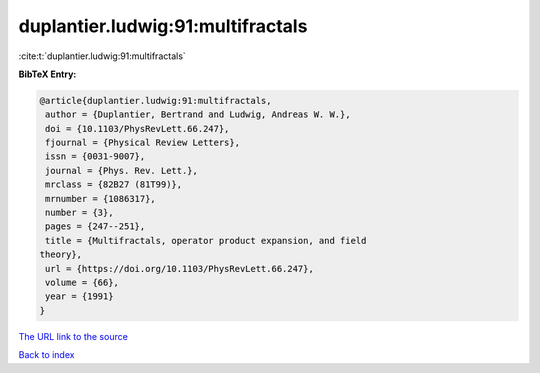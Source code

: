 duplantier.ludwig:91:multifractals
==================================

:cite:t:`duplantier.ludwig:91:multifractals`

**BibTeX Entry:**

.. code-block:: bibtex

   @article{duplantier.ludwig:91:multifractals,
    author = {Duplantier, Bertrand and Ludwig, Andreas W. W.},
    doi = {10.1103/PhysRevLett.66.247},
    fjournal = {Physical Review Letters},
    issn = {0031-9007},
    journal = {Phys. Rev. Lett.},
    mrclass = {82B27 (81T99)},
    mrnumber = {1086317},
    number = {3},
    pages = {247--251},
    title = {Multifractals, operator product expansion, and field
   theory},
    url = {https://doi.org/10.1103/PhysRevLett.66.247},
    volume = {66},
    year = {1991}
   }

`The URL link to the source <ttps://doi.org/10.1103/PhysRevLett.66.247}>`__


`Back to index <../By-Cite-Keys.html>`__
